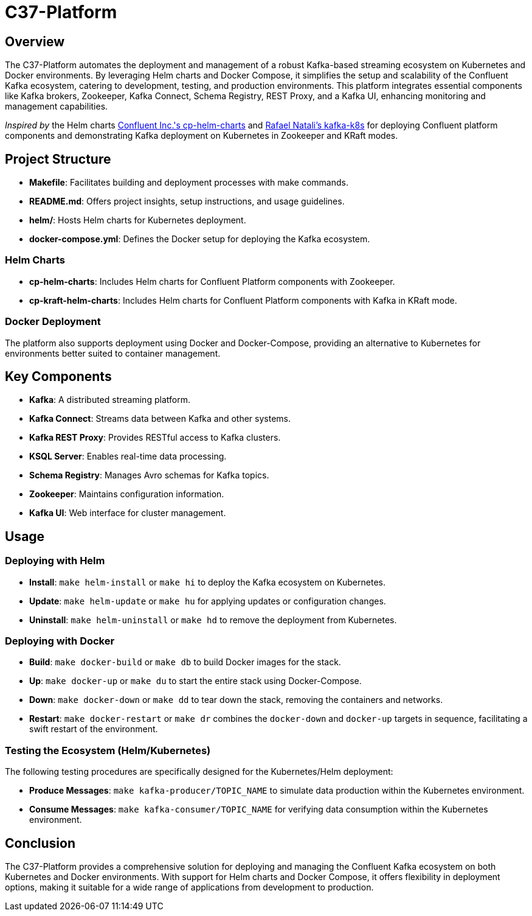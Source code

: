 = C37-Platform

== Overview

The C37-Platform automates the deployment and management of a robust Kafka-based streaming ecosystem on Kubernetes and Docker environments. By leveraging Helm charts and Docker Compose, it simplifies the setup and scalability of the Confluent Kafka ecosystem, catering to development, testing, and production environments. This platform integrates essential components like Kafka brokers, Zookeeper, Kafka Connect, Schema Registry, REST Proxy, and a Kafka UI, enhancing monitoring and management capabilities.

_Inspired by_ the Helm charts https://github.com/confluentinc/cp-helm-charts[Confluent Inc.'s cp-helm-charts] and https://github.com/rafaelmnatali/kafka-k8s[Rafael Natali's kafka-k8s] for deploying Confluent platform components and demonstrating Kafka deployment on Kubernetes in Zookeeper and KRaft modes.

== Project Structure

* *Makefile*: Facilitates building and deployment processes with make commands.
* *README.md*: Offers project insights, setup instructions, and usage guidelines.
* *helm/*: Hosts Helm charts for Kubernetes deployment.
* *docker-compose.yml*: Defines the Docker setup for deploying the Kafka ecosystem.

=== Helm Charts

* *cp-helm-charts*: Includes Helm charts for Confluent Platform components with Zookeeper.
* *cp-kraft-helm-charts*:  Includes Helm charts for Confluent Platform components with Kafka in KRaft mode.

=== Docker Deployment

The platform also supports deployment using Docker and Docker-Compose, providing an alternative to Kubernetes for environments better suited to container management.

== Key Components

* *Kafka*: A distributed streaming platform.
* *Kafka Connect*: Streams data between Kafka and other systems.
* *Kafka REST Proxy*: Provides RESTful access to Kafka clusters.
* *KSQL Server*: Enables real-time data processing.
* *Schema Registry*: Manages Avro schemas for Kafka topics.
* *Zookeeper*: Maintains configuration information.
* *Kafka UI*: Web interface for cluster management.

== Usage

=== Deploying with Helm

* *Install*: `make helm-install` or `make hi` to deploy the Kafka ecosystem on Kubernetes.
* *Update*: `make helm-update` or `make hu` for applying updates or configuration changes.
* *Uninstall*: `make helm-uninstall` or `make hd` to remove the deployment from Kubernetes.

=== Deploying with Docker

* *Build*: `make docker-build` or `make db` to build Docker images for the stack.
* *Up*: `make docker-up` or `make du` to start the entire stack using Docker-Compose.
* *Down*: `make docker-down` or `make dd` to tear down the stack, removing the containers and networks.
* *Restart*: `make docker-restart` or `make dr` combines the `docker-down` and `docker-up` targets in sequence, facilitating a swift restart of the environment.


=== Testing the Ecosystem (Helm/Kubernetes)

The following testing procedures are specifically designed for the Kubernetes/Helm deployment:

* *Produce Messages*: `make kafka-producer/TOPIC_NAME` to simulate data production within the Kubernetes environment.
* *Consume Messages*: `make kafka-consumer/TOPIC_NAME` for verifying data consumption within the Kubernetes environment.

== Conclusion

The C37-Platform provides a comprehensive solution for deploying and managing the Confluent Kafka ecosystem on both Kubernetes and Docker environments. With support for Helm charts and Docker Compose, it offers flexibility in deployment options, making it suitable for a wide range of applications from development to production.
